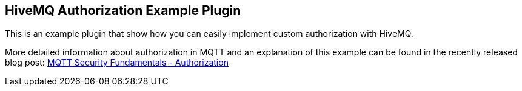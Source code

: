 == HiveMQ Authorization Example Plugin

This is an example plugin that show how you can easily implement custom authorization with HiveMQ.

More detailed information about authorization in MQTT and an explanation of this example can be found in the recently released blog post: link:http://www.hivemq.com/mqtt-security-fundamentals-authorization/[MQTT Security Fundamentals - Authorization]
